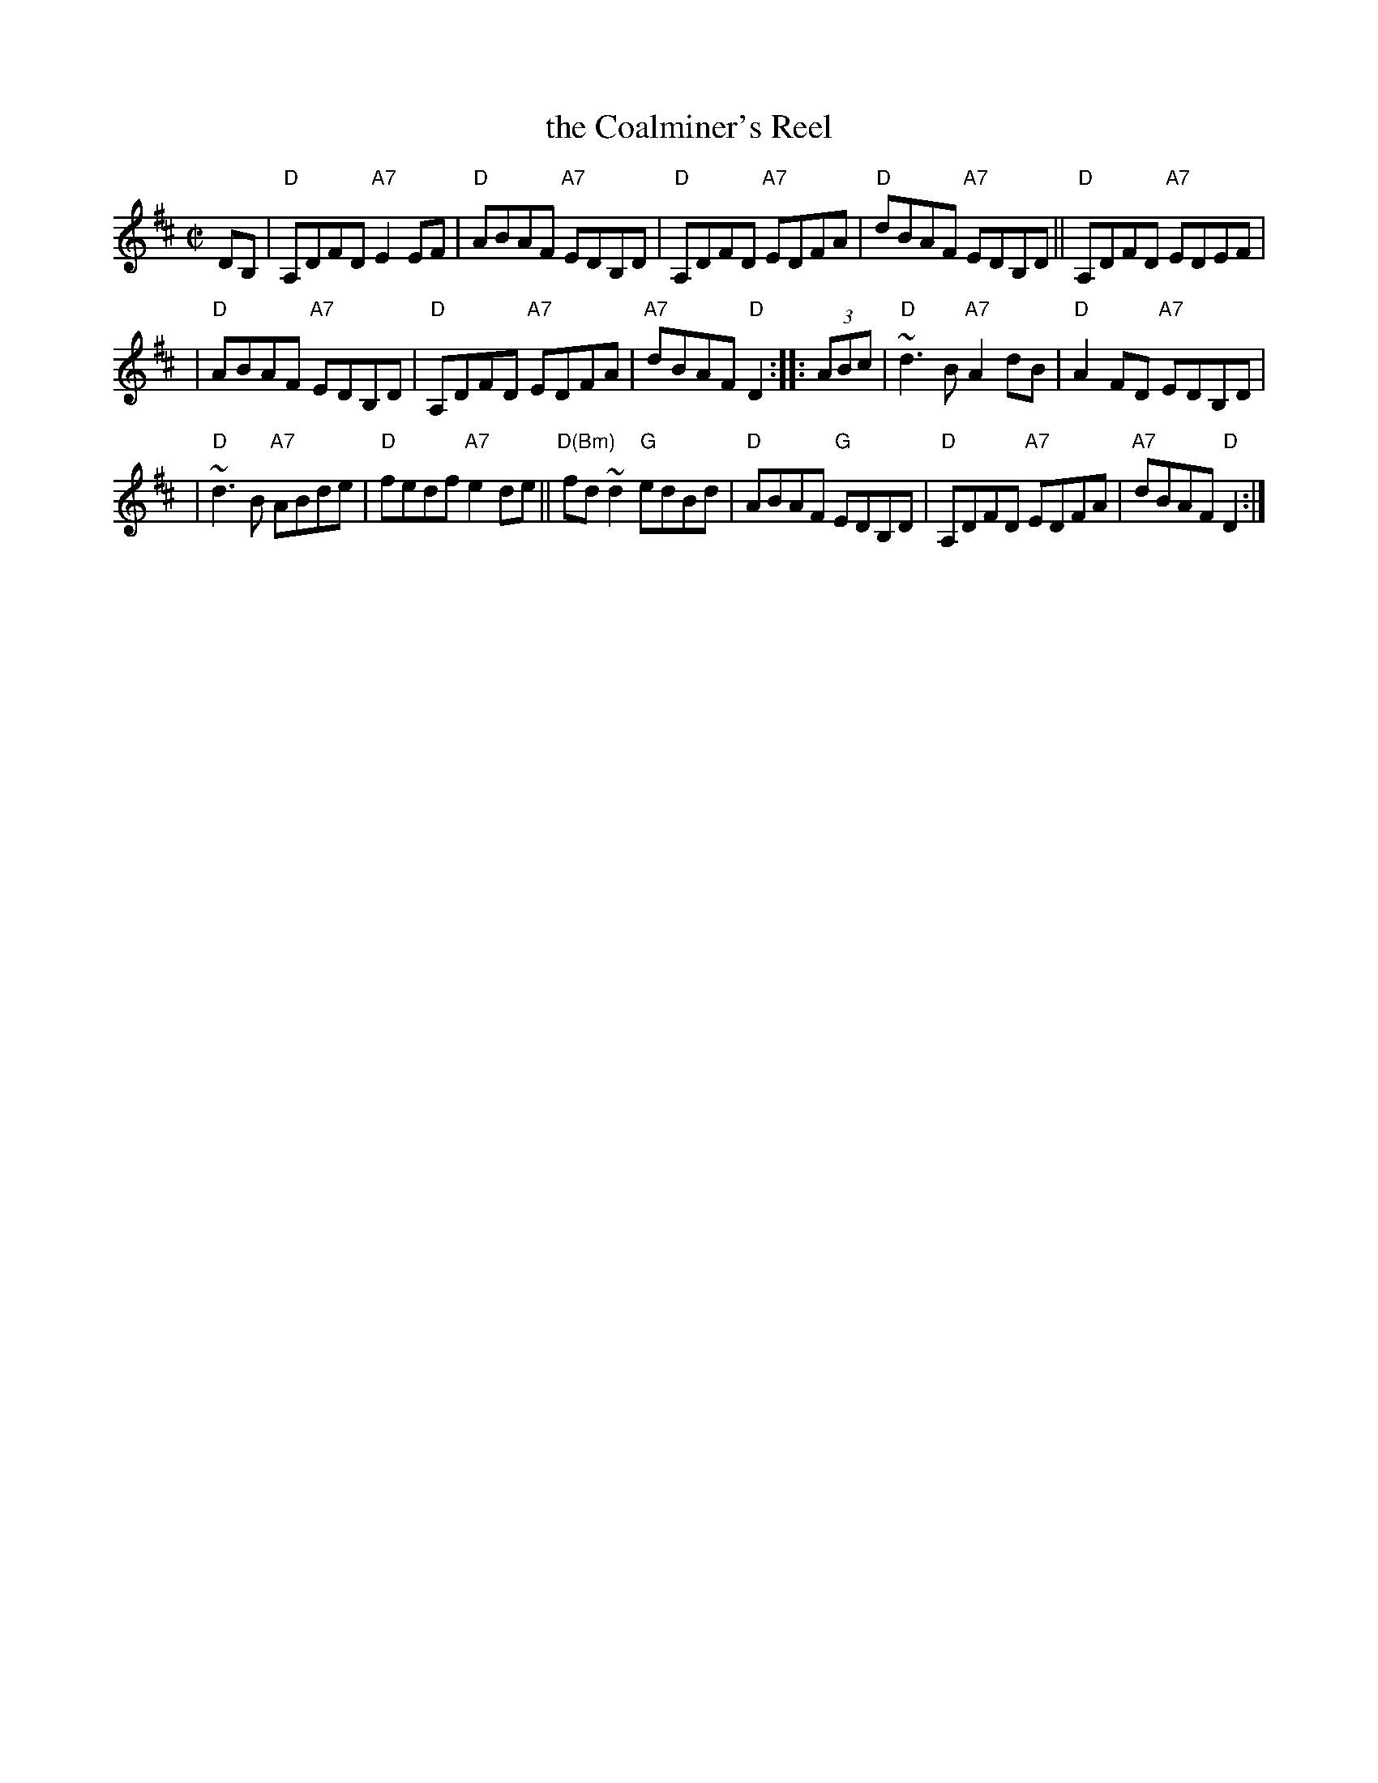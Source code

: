 X: 1
T: the Coalminer's Reel
R: reel
Z: 2012 John Chambers <jc:trillian.mit.edu>
S: Amalgam of various online versions.
M: C|
L: 1/8
K: D
DB, \
| "D"A,DFD "A7"E2EF | "D"ABAF "A7"EDB,D |\
"D"A,DFD "A7"EDFA | "D"dBAF "A7"EDB,D ||\
"D"A,DFD "A7"EDEF |
| "D"ABAF "A7"EDB,D |\
"D"A,DFD "A7"EDFA | "A7"dBAF "D"D2 :: (3ABc |\
"D"~d3B "A7"A2dB | "D"A2FD "A7"EDB,D |
| "D"~d3B "A7"ABde | "D"fedf "A7"e2de ||\
"D(Bm)"fd~d2 "G"edBd | "D"ABAF "G"EDB,D |\
"D"A,DFD "A7"EDFA | "A7"dBAF "D"D2 :|
